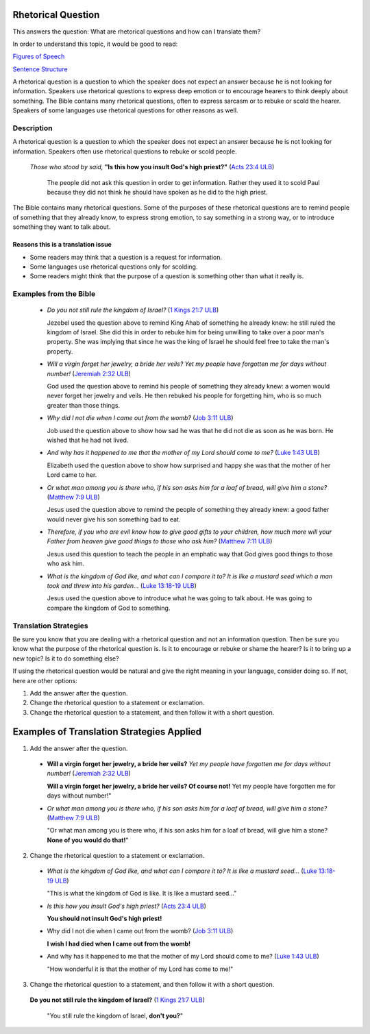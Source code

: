 Rhetorical Question
===================

This answers the question: What are rhetorical questions and how can I translate them?

In order to understand this topic, it would be good to read:

`Figures of Speech <https://github.com/unfoldingWord-dev/translationStudio-Info/blob/master/docs/FiguresOfSpeech.rst>`_

`Sentence Structure <https://github.com/unfoldingWord-dev/translationStudio-Info/blob/master/docs/SentenceStructure.rst>`_

A rhetorical question is a question to which the speaker does not expect an answer because he is not looking for information. Speakers use rhetorical questions to express deep emotion or to encourage hearers to think deeply about something. The Bible contains many rhetorical questions, often to express sarcasm or to rebuke or scold the hearer. Speakers of some languages use rhetorical questions for other reasons as well.

Description
-------------

A rhetorical question is a question to which the speaker does not expect an answer because he is not looking for information. Speakers often use rhetorical questions to rebuke or scold people.

  *Those who stood by said,* **"Is this how you insult God's high priest?"** (`Acts 23:4 ULB <https://dw.door43.org/en/bible/notes/act/23/04>`_) 
  
    The people did not ask this question in order to get information. Rather they used it to scold Paul because they did not think he should have spoken as he did to the high priest.

The Bible contains many rhetorical questions. Some of the purposes of these rhetorical questions are to remind people of something that they already know, to express strong emotion, to say something in a strong way, or to introduce something they want to talk about.

Reasons this is a translation issue
^^^^^^^^^^^^^^^^^^^^^^^^^^^^^^^^^^^

* Some readers may think that a question is a request for information.

* Some languages use rhetorical questions only for scolding.

* Some readers might think that the purpose of a question is something other than what it really is.

Examples from the Bible
------------------------

  * *Do you not still rule the kingdom of Israel?* (`1 Kings 21:7 ULB <https://dw.door43.org/en/bible/notes/1ki/21/05>`_)
  
    Jezebel used the question above to remind King Ahab of something he already knew: he still ruled the kingdom of Israel. She did this in order to rebuke him for being unwilling to take over a poor man's property. She was implying that since he was the king of Israel he should feel free to take the man's property.

  * *Will a virgin forget her jewelry, a bride her veils? Yet my people have forgotten me for days without number!* (`Jeremiah 2:32 ULB <https://dw.door43.org/en/bible/notes/jer/02/32>`_)

    God used the question above to remind his people of something they already knew: a women would never forget her jewelry and veils. He then rebuked his people for forgetting him, who is so much greater than those things.

  * *Why did I not die when I came out from the womb?* (`Job 3:11 ULB <https://dw.door43.org/en/bible/notes/job/03/11>`_)

    Job used the question above to show how sad he was that he did not die as soon as he was born. He wished that he had not lived.

  * *And why has it happened to me that the mother of my Lord should come to me?* (`Luke 1:43 ULB <https://dw.door43.org/en/bible/notes/luk/01/42>`_)
  
    Elizabeth used the question above to show how surprised and happy she was that the mother of her Lord came to her.

  * *Or what man among you is there who, if his son asks him for a loaf of bread, will give him a stone?* (`Matthew 7:9 ULB <https://dw.door43.org/en/bible/notes/mat/07/07>`_)

    Jesus used the question above to remind the people of something they already knew: a good father would never give his son something bad to eat.

  * *Therefore, if you who are evil know how to give good gifts to your children, how much more will your Father from heaven give good things to those who ask him?* (`Matthew 7:11 ULB <https://dw.door43.org/en/bible/notes/mat/07/07>`_)

    Jesus used this question to teach the people in an emphatic way that God gives good things to those who ask him.

  * *What is the kingdom of God like, and what can I compare it to? It is like a mustard seed which a man took and threw into his garden...* (`Luke 13:18-19 ULB <https://dw.door43.org/en/bible/notes/luk/13/18>`_)

    Jesus used the question above to introduce what he was going to talk about. He was going to compare the kingdom of God to something.

Translation Strategies
------------------------

Be sure you know that you are dealing with a rhetorical question and not an information question. Then be sure you know what the purpose of the rhetorical question is. Is it to encourage or rebuke or shame the hearer? Is it to bring up a new topic? Is it to do something else?

If using the rhetorical question would be natural and give the right meaning in your language, consider doing so. If not, here are other options:

1. Add the answer after the question.

2. Change the rhetorical question to a statement or exclamation.

3. Change the rhetorical question to a statement, and then follow it with a short question.

Examples of Translation Strategies Applied
==========================================

1. Add the answer after the question.

  * **Will a virgin forget her jewelry, a bride her veils?** *Yet my people have forgotten me for days without number!* (`Jeremiah 2:32 ULB <https://dw.door43.org/en/bible/notes/jer/02/32>`_)

    **Will a virgin forget her jewelry, a bride her veils? Of course not!** Yet my people have forgotten me for days without number!"

  * *Or what man among you is there who, if his son asks him for a loaf of bread, will give him a stone?* (`Matthew 7:9 ULB <https://dw.door43.org/en/bible/notes/jer/02/32>`_)
    
    "Or what man among you is there who, if his son asks him for a loaf of bread, will give him a stone? **None of you would do that!**"

2. Change the rhetorical question to a statement or exclamation.

  * *What is the kingdom of God like, and what can I compare it to? It is like a mustard seed...* (`Luke 13:18-19 ULB <https://dw.door43.org/en/bible/notes/luk/13/18>`_)

    "This is what the kingdom of God is like. It is like a mustard seed..."

  * *Is this how you insult God's high priest?* (`Acts 23:4 ULB <https://dw.door43.org/en/bible/notes/act/23/04>`_)

    **You should not insult God's high priest!**

  * Why did I not die when I came out from the womb? (`Job 3:11 ULB <https://dw.door43.org/en/bible/notes/job/03/11>`_)
   
    **I wish I had died when I came out from the womb!**

  * And why has it happened to me that the mother of my Lord should come to me? (`Luke 1:43 ULB <https://dw.door43.org/en/bible/notes/luk/01/42>`_)

    "How wonderful it is that the mother of my Lord has come to me!"

3. Change the rhetorical question to a statement, and then follow it with a short question.

  **Do you not still rule the kingdom of Israel?** (`1 Kings 21:7 ULB <https://dw.door43.org/en/bible/notes/1ki/21/05>`_)

    "You still rule the kingdom of Israel, **don't you?**"
